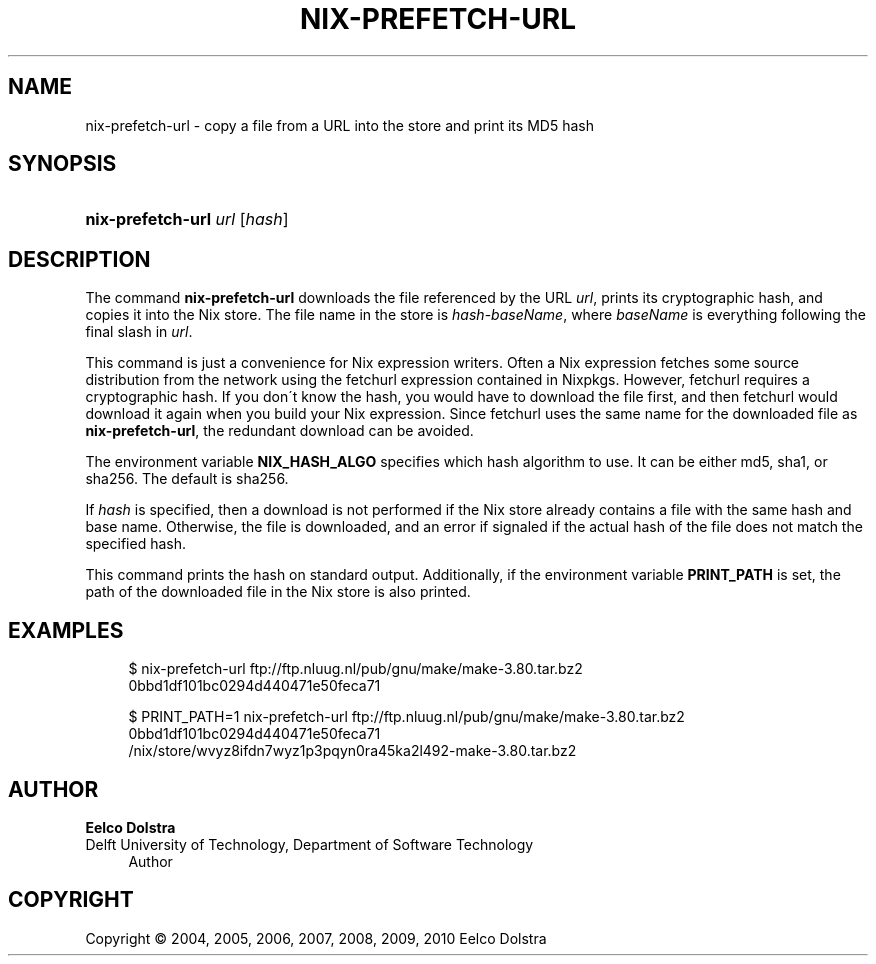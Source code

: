 '\" t
.\"     Title: nix-prefetch-url
.\"    Author: Eelco Dolstra
.\" Generator: DocBook XSL-NS Stylesheets v1.75.2 <http://docbook.sf.net/>
.\"      Date: August 2010
.\"    Manual: Command Reference
.\"    Source: Nix 0.16
.\"  Language: English
.\"
.TH "NIX\-PREFETCH\-URL" "1" "August 2010" "Nix 0\&.16" "Command Reference"
.\" -----------------------------------------------------------------
.\" * set default formatting
.\" -----------------------------------------------------------------
.\" disable hyphenation
.nh
.\" disable justification (adjust text to left margin only)
.ad l
.\" -----------------------------------------------------------------
.\" * MAIN CONTENT STARTS HERE *
.\" -----------------------------------------------------------------
.SH "NAME"
nix-prefetch-url \- copy a file from a URL into the store and print its MD5 hash
.SH "SYNOPSIS"
.HP \w'\fBnix\-prefetch\-url\fR\ 'u
\fBnix\-prefetch\-url\fR \fIurl\fR [\fIhash\fR]
.SH "DESCRIPTION"
.PP
The command
\fBnix\-prefetch\-url\fR
downloads the file referenced by the URL
\fIurl\fR, prints its cryptographic hash, and copies it into the Nix store\&. The file name in the store is
\fIhash\fR\-\fIbaseName\fR, where
\fIbaseName\fR
is everything following the final slash in
\fIurl\fR\&.
.PP
This command is just a convenience for Nix expression writers\&. Often a Nix expression fetches some source distribution from the network using the
fetchurl
expression contained in Nixpkgs\&. However,
fetchurl
requires a cryptographic hash\&. If you don\'t know the hash, you would have to download the file first, and then
fetchurl
would download it again when you build your Nix expression\&. Since
fetchurl
uses the same name for the downloaded file as
\fBnix\-prefetch\-url\fR, the redundant download can be avoided\&.
.PP
The environment variable
\fBNIX_HASH_ALGO\fR
specifies which hash algorithm to use\&. It can be either
md5,
sha1, or
sha256\&. The default is
sha256\&.
.PP
If
\fIhash\fR
is specified, then a download is not performed if the Nix store already contains a file with the same hash and base name\&. Otherwise, the file is downloaded, and an error if signaled if the actual hash of the file does not match the specified hash\&.
.PP
This command prints the hash on standard output\&. Additionally, if the environment variable
\fBPRINT_PATH\fR
is set, the path of the downloaded file in the Nix store is also printed\&.
.SH "EXAMPLES"
.sp
.if n \{\
.RS 4
.\}
.nf
$ nix\-prefetch\-url ftp://ftp\&.nluug\&.nl/pub/gnu/make/make\-3\&.80\&.tar\&.bz2
0bbd1df101bc0294d440471e50feca71

$ PRINT_PATH=1 nix\-prefetch\-url ftp://ftp\&.nluug\&.nl/pub/gnu/make/make\-3\&.80\&.tar\&.bz2
0bbd1df101bc0294d440471e50feca71
/nix/store/wvyz8ifdn7wyz1p3pqyn0ra45ka2l492\-make\-3\&.80\&.tar\&.bz2
.fi
.if n \{\
.RE
.\}
.SH "AUTHOR"
.PP
\fBEelco Dolstra\fR
.br
Delft University of Technology, Department of Software Technology
.RS 4
Author
.RE
.SH "COPYRIGHT"
.br
Copyright \(co 2004, 2005, 2006, 2007, 2008, 2009, 2010 Eelco Dolstra
.br
